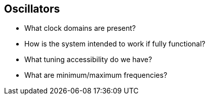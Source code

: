 == Oscillators

- What clock domains are present?
- How is the system intended to work if fully functional?
- What tuning accessibility do we have? 
- What are minimum/maximum frequencies?
